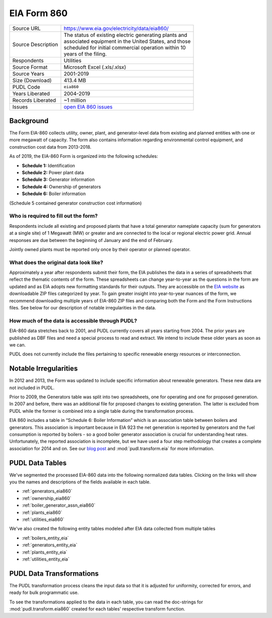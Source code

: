 ===============================================================================
EIA Form 860
===============================================================================

=================== ===========================================================
Source URL          https://www.eia.gov/electricity/data/eia860/
Source Description  | The status of existing electric generating plants and
                    | associated equipment in the United States, and those
                    | scheduled for initial commercial operation within 10
                    | years of the filing.
Respondents         Utilities
Source Format       Microsoft Excel (.xls/.xlsx)
Source Years        2001-2019
Size (Download)     413.4 MB
PUDL Code           ``eia860``
Years Liberated     2004-2019
Records Liberated   ~1 million
Issues              `open EIA 860 issues <https://github.com/catalyst-cooperative/pudl/issues?utf8=%E2%9C%93&q=is%3Aissue+is%3Aopen+label%3Aeia860>`__
=================== ===========================================================

Background
^^^^^^^^^^

The Form EIA-860 collects utility, owner, plant, and generator-level data from existing
and planned entities with one or more megawatt of capacity. The form also contains
information regarding environmental control equipment, and construction cost data from
2013-2018.

As of 2019, the EIA-860 Form is organized into the following schedules:

* **Schedule 1:** Identification
* **Schedule 2:** Power plant data
* **Schedule 3:** Generator information
* **Schedule 4:** Ownership of generators
* **Schedule 6:** Boiler information

(Schedule 5 contained generator construction cost information)


Who is required to fill out the form?
-------------------------------------

Respondents include all existing and proposed plants that have a total generator
nameplate capacity (sum for generators at a single site) of 1 Megawatt (MW) or greater
and are connected to the local or regional electric power grid. Annual responses are due
between the beginning of January and the end of February.

Jointly owned plants must be reported only once by their operator or planned operator.

What does the original data look like?
--------------------------------------

Approximately a year after respondents submit their form, the EIA publishes the data in
a series of spreadsheets that reflect the thematic contents of the form. These
spreadsheets can change year-to-year as the questions in the form are updated and as EIA
adopts new formatting standards for their outputs. They are accessible on the `EIA
website <https://www.eia.gov/electricity/data/eia860/>`_ as downloadable ZIP files
categorized by year. To gain greater insight into year-to-year nuances of the form, we
recommend downloading multiple years of EIA-860 ZIP files and comparing both the Form
and the Form Instructions files. See below for our description of notable irregularities
in the data.

How much of the data is accessible through PUDL?
------------------------------------------------

EIA-860 data stretches back to 2001, and PUDL currently covers all years starting from
2004. The prior years are published as DBF files and need a special process to read and
extract. We intend to include these older years as soon as we can.

PUDL does not currently include the files pertaining to specific renewable energy
resources or interconnection.

Notable Irregularities
^^^^^^^^^^^^^^^^^^^^^^
In 2012 and 2013, the Form was updated to include specific information about renewable
generators. These new data are not included in PUDL.

Prior to 2009, the Generators table was split into two spreadsheets, one for operating
and one for proposed generation. In 2007 and before, there was an additional file for
proposed changes to existing generation. The latter is excluded from PUDL while the
former is combined into a single table during the transformation process.

EIA 860 includes a table in “Schedule 6: Boiler Information” which is an association
table between boilers and generators. This association is important because in EIA 923
the net generation is reported by generators and the fuel consumption is reported by
boilers - so a good boiler generator association is crucial for understanding heat
rates. Unfortunately, the reported association is incomplete, but we have used a four
step methodology that creates a complete association for 2014 and on. See our
`blog post <https://catalyst.coop/2018/08/07/boiler-generator-associations/>`_ and
:mod:`pudl.transform.eia` for more information.

PUDL Data Tables
^^^^^^^^^^^^^^^^

We've segmented the processed EIA-860 data into the following normalized data tables.
Clicking on the links will show you the names and descriptions of the fields available
in each table.

* :ref:`generators_eia860`
* :ref:`ownership_eia860`
* :ref:`boiler_generator_assn_eia860`
* :ref:`plants_eia860`
* :ref:`utilities_eia860`

We've also created the following entity tables modeled after EIA data collected from
multiple tables

* :ref:`boilers_entity_eia`
* :ref:`generators_entity_eia`
* :ref:`plants_entity_eia`
* :ref:`utilities_entity_eia`

PUDL Data Transformations
^^^^^^^^^^^^^^^^^^^^^^^^^

The PUDL transformation process cleans the input data so that it is adjusted for
uniformity, corrected for errors, and ready for bulk programmatic use.

To see the transformations applied to the data in each table, you can read the
doc-strings for :mod:`pudl.transform.eia860` created for each tables' respective
transform function.
